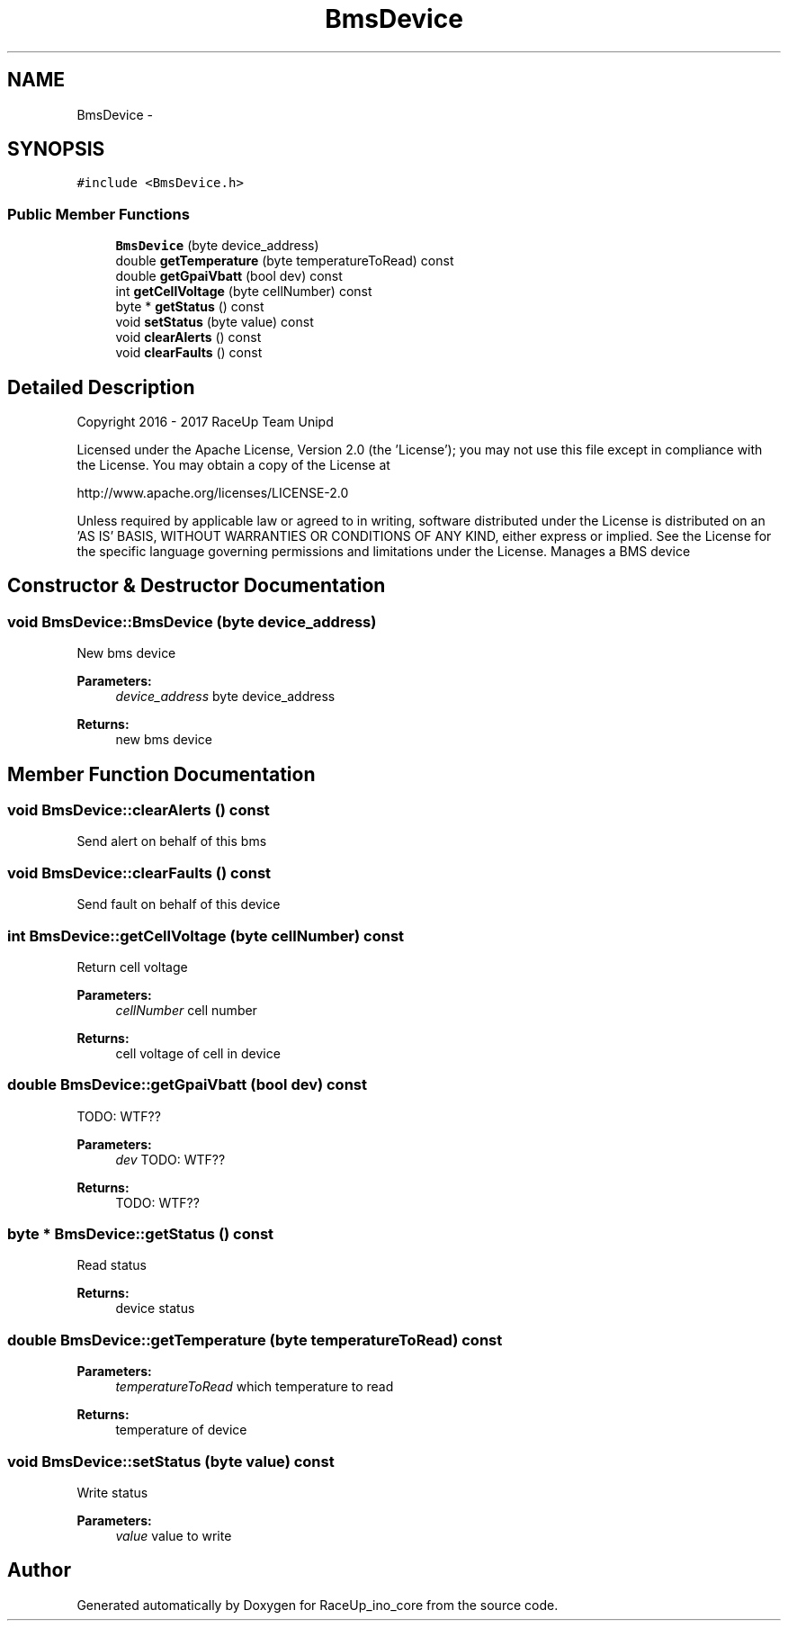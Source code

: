 .TH "BmsDevice" 3 "Sun Jan 15 2017" "Version 0.0" "RaceUp_ino_core" \" -*- nroff -*-
.ad l
.nh
.SH NAME
BmsDevice \- 
.SH SYNOPSIS
.br
.PP
.PP
\fC#include <BmsDevice\&.h>\fP
.SS "Public Member Functions"

.in +1c
.ti -1c
.RI "\fBBmsDevice\fP (byte device_address)"
.br
.ti -1c
.RI "double \fBgetTemperature\fP (byte temperatureToRead) const "
.br
.ti -1c
.RI "double \fBgetGpaiVbatt\fP (bool dev) const "
.br
.ti -1c
.RI "int \fBgetCellVoltage\fP (byte cellNumber) const "
.br
.ti -1c
.RI "byte * \fBgetStatus\fP () const "
.br
.ti -1c
.RI "void \fBsetStatus\fP (byte value) const "
.br
.ti -1c
.RI "void \fBclearAlerts\fP () const "
.br
.ti -1c
.RI "void \fBclearFaults\fP () const "
.br
.in -1c
.SH "Detailed Description"
.PP 
Copyright 2016 - 2017 RaceUp Team Unipd
.PP
Licensed under the Apache License, Version 2\&.0 (the 'License'); you may not use this file except in compliance with the License\&. You may obtain a copy of the License at
.PP
http://www.apache.org/licenses/LICENSE-2.0
.PP
Unless required by applicable law or agreed to in writing, software distributed under the License is distributed on an 'AS IS' BASIS, WITHOUT WARRANTIES OR CONDITIONS OF ANY KIND, either express or implied\&. See the License for the specific language governing permissions and limitations under the License\&. Manages a BMS device 
.SH "Constructor & Destructor Documentation"
.PP 
.SS "void BmsDevice::BmsDevice (byte device_address)"
New bms device 
.PP
\fBParameters:\fP
.RS 4
\fIdevice_address\fP byte device_address 
.RE
.PP
\fBReturns:\fP
.RS 4
new bms device 
.RE
.PP

.SH "Member Function Documentation"
.PP 
.SS "void BmsDevice::clearAlerts () const"
Send alert on behalf of this bms 
.SS "void BmsDevice::clearFaults () const"
Send fault on behalf of this device 
.SS "int BmsDevice::getCellVoltage (byte cellNumber) const"
Return cell voltage 
.PP
\fBParameters:\fP
.RS 4
\fIcellNumber\fP cell number 
.RE
.PP
\fBReturns:\fP
.RS 4
cell voltage of cell in device 
.RE
.PP

.SS "double BmsDevice::getGpaiVbatt (bool dev) const"
TODO: WTF?? 
.PP
\fBParameters:\fP
.RS 4
\fIdev\fP TODO: WTF?? 
.RE
.PP
\fBReturns:\fP
.RS 4
TODO: WTF?? 
.RE
.PP

.SS "byte * BmsDevice::getStatus () const"
Read status 
.PP
\fBReturns:\fP
.RS 4
device status 
.RE
.PP

.SS "double BmsDevice::getTemperature (byte temperatureToRead) const"

.PP
\fBParameters:\fP
.RS 4
\fItemperatureToRead\fP which temperature to read 
.RE
.PP
\fBReturns:\fP
.RS 4
temperature of device 
.RE
.PP

.SS "void BmsDevice::setStatus (byte value) const"
Write status 
.PP
\fBParameters:\fP
.RS 4
\fIvalue\fP value to write 
.RE
.PP


.SH "Author"
.PP 
Generated automatically by Doxygen for RaceUp_ino_core from the source code\&.
